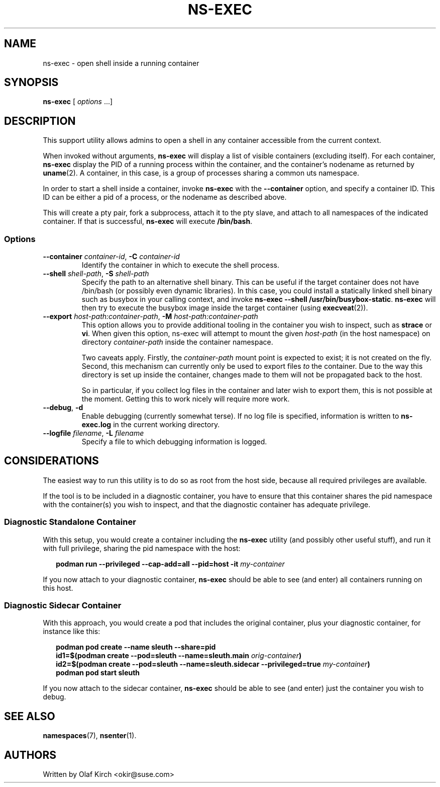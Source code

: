 .TH NS-EXEC 1 "26 April 2020"
.UC 6
.SH NAME
ns-exec - open shell inside a running container
.SH SYNOPSIS
.BR ns-exec " [ \fIoptions\fP ...]
.SH DESCRIPTION
This support utility allows admins to open a shell in any container
accessible from the current context.
.P
When invoked without arguments,
.B ns-exec
will display a list of visible containers (excluding itself).
For each container,
.B ns-exec
display the PID of a running process within the container, and the
container's nodename as returned by
.BR uname (2).
A container, in this case, is a group of processes sharing a
common uts namespace.
.P
In order to start a shell inside a container, invoke
.B ns-exec
with the
.B --container
option, and specify a container ID. This ID can be either
a pid of a process, or the nodename as described above.
.P
This will create a pty pair, fork a subprocess, attach it to the pty
slave, and attach to all namespaces of the indicated container. If
that is successful,
.B ns-exec
will execute
.BR /bin/bash .
.SS Options
.TP
.BI \-\-container " container-id\fR,\fP " \-C " container-id
Identify the container in which to execute the shell process.
.TP
.BI \-\-shell " shell-path\fR,\fP " \-S " shell-path
Specify the path to an alternative shell binary. This can be useful
if the target container does not have /bin/bash (or possibly even
dynamic libraries). In this case, you could install a statically
linked shell binary such as busybox in your calling context, and
invoke
.BR "ns-exec --shell /usr/bin/busybox-static" .
.B ns-exec
will then try to execute the busybox image inside the target
container (using
.BR execveat (2)).
.TP
.BI \-\-export " host-path:container-path\fR,\fP " \-M " host-path:container-path
This option allows you to provide additional tooling in the container
you wish to inspect, such as
.B strace
or
.BR vi .
When given this option, ns-exec will attempt to mount the given
.I host-path
(in the host namespace) on directory
.I container-path
inside the container namespace.
.IP
Two caveats apply. Firstly, the
.I container-path
mount point is expected to exist; it is not created on the fly.
Second, this mechanism can currently only be used to export files
\fIto\fP the container. Due to the way this directory is set up
inside the container, changes made to them will not be propagated
back to the host.
.IP
So in particular, if you collect log files in the
container and later wish to export them, this is not possible at
the moment. Getting this to work nicely will require more work.
.TP
.BR \-\-debug ", " \-d
Enable debugging (currently somewhat terse). If no log file is specified,
information is written to
.B ns-exec.log
in the current working directory.
.TP
.BI \-\-logfile " filename\fR,\fP " \-L " filename
Specify a file to which debugging information is logged.
.SH CONSIDERATIONS
The easiest way to run this utility is to do so as root from the host side, because
all required privileges are available.
.P
If the tool is to be included in a diagnostic container, you have to ensure
that this container shares the pid namespace with the container(s) you wish
to inspect, and that the diagnostic container has adequate privilege.
.SS Diagnostic Standalone Container
With this setup, you would create a container including the
.B ns-exec
utility (and possibly other useful stuff), and run it with full privilege,
sharing the pid namespace with the host:
.P
.in +2
.nf
.B podman run --privileged --cap-add=all --pid=host -it \fImy-container\fP
.fi
.in
.P
If you now attach to your diagnostic container,
.B ns-exec
should be able to see (and enter) all containers running on this host.
.P
.SS Diagnostic Sidecar Container
With this approach, you would create a pod that includes the original
container, plus your diagnostic container, for instance like this:
.P
.in +2
.nf
.B podman pod create --name sleuth --share=pid
.B id1=$(podman create --pod=sleuth --name=sleuth.main \fIorig-container\fP)
.B id2=$(podman create --pod=sleuth --name=sleuth.sidecar --privileged=true \fImy-container\fP)
.B podman pod start sleuth
.fi
.in
.P
If you now attach to the sidecar container,
.B ns-exec
should be able to see (and enter) just the container you wish to debug.
.SH SEE ALSO
.BR namespaces (7),
.BR nsenter (1).
.SH AUTHORS
Written by Olaf Kirch <okir@suse.com>
